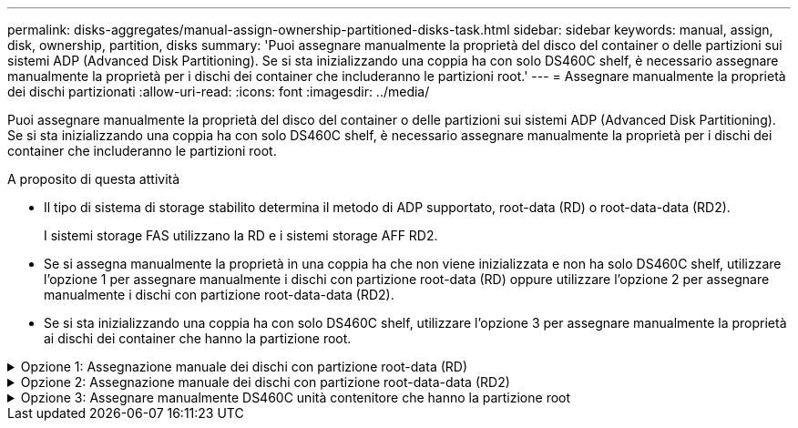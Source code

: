 ---
permalink: disks-aggregates/manual-assign-ownership-partitioned-disks-task.html 
sidebar: sidebar 
keywords: manual, assign, disk, ownership, partition, disks 
summary: 'Puoi assegnare manualmente la proprietà del disco del container o delle partizioni sui sistemi ADP (Advanced Disk Partitioning). Se si sta inizializzando una coppia ha con solo DS460C shelf, è necessario assegnare manualmente la proprietà per i dischi dei container che includeranno le partizioni root.' 
---
= Assegnare manualmente la proprietà dei dischi partizionati
:allow-uri-read: 
:icons: font
:imagesdir: ../media/


[role="lead"]
Puoi assegnare manualmente la proprietà del disco del container o delle partizioni sui sistemi ADP (Advanced Disk Partitioning). Se si sta inizializzando una coppia ha con solo DS460C shelf, è necessario assegnare manualmente la proprietà per i dischi dei container che includeranno le partizioni root.

.A proposito di questa attività
* Il tipo di sistema di storage stabilito determina il metodo di ADP supportato, root-data (RD) o root-data-data (RD2).
+
I sistemi storage FAS utilizzano la RD e i sistemi storage AFF RD2.

* Se si assegna manualmente la proprietà in una coppia ha che non viene inizializzata e non ha solo DS460C shelf, utilizzare l'opzione 1 per assegnare manualmente i dischi con partizione root-data (RD) oppure utilizzare l'opzione 2 per assegnare manualmente i dischi con partizione root-data-data (RD2).
* Se si sta inizializzando una coppia ha con solo DS460C shelf, utilizzare l'opzione 3 per assegnare manualmente la proprietà ai dischi dei container che hanno la partizione root.


.Opzione 1: Assegnazione manuale dei dischi con partizione root-data (RD)
[%collapsible]
====
Per la partizione dei dati root, esistono tre entità possedute (il disco container e le due partizioni) collettivamente di proprietà della coppia ha.

.A proposito di questa attività
* Il disco container e le due partizioni non devono essere tutte di proprietà dello stesso nodo della coppia ha, purché siano tutte di proprietà di uno dei nodi della coppia ha. Tuttavia, quando si utilizza una partizione in un Tier locale (aggregato), questa deve essere di proprietà dello stesso nodo proprietario del Tier locale.
* Se un disco contenitore si guasta in uno shelf mezzo popolato e viene sostituito, potrebbe essere necessario assegnare manualmente la proprietà del disco perché in questo caso ONTAP non sempre assegna automaticamente la proprietà.
* Una volta assegnato il disco del container, il software ONTAP gestisce automaticamente tutte le partizioni e le assegnazioni necessarie.


.Fasi
. Utilizzare la CLI per visualizzare la proprietà corrente del disco partizionato:
+
`storage disk show -disk _disk_name_ -partition-ownership`

. Impostare il livello di privilegio CLI su Advanced (avanzato):
+
`set -privilege advanced`

. Immettere il comando appropriato, a seconda dell'entità di proprietà per cui si desidera assegnare la proprietà:
+
Se una delle entità di proprietà è già di proprietà, devi includere l'opzione "`-force`".

+
[cols="25,75"]
|===


| Se si desidera assegnare la proprietà per... | Utilizzare questo comando... 


 a| 
Disco container
 a| 
`storage disk assign -disk _disk_name_ -owner _owner_name_`



 a| 
Partizione dei dati
 a| 
`storage disk assign -disk _disk_name_ -owner _owner_name_ -data true`



 a| 
Partizione root
 a| 
`storage disk assign -disk _disk_name_ -owner _owner_name_ -root true`

|===


====
.Opzione 2: Assegnazione manuale dei dischi con partizione root-data-data (RD2)
[%collapsible]
====
Per la partizione root-data-data, esistono quattro entità possedute (il disco container e le tre partizioni) collettivamente di proprietà della coppia ha. La partizione root-data-data crea una partizione piccola come partizione root e due partizioni più grandi e di pari dimensioni per i dati.

.A proposito di questa attività
* I parametri devono essere utilizzati con `disk assign` comando per assegnare la partizione corretta di un disco partizionato root-data-data. Non è possibile utilizzare questi parametri con dischi che fanno parte di un pool di storage. Il valore predefinito è "`false`".
+
** Il `-data1 true` il parametro assegna la partizione "`data1`" di un disco partizionato root-data1-data2.
** Il `-data2 true` il parametro assegna la partizione "`data2`" di un disco partizionato root-data1-data2.


* Se un disco contenitore si guasta in uno shelf mezzo popolato e viene sostituito, potrebbe essere necessario assegnare manualmente la proprietà del disco perché in questo caso ONTAP non sempre assegna automaticamente la proprietà.
* Una volta assegnato il disco del container, il software ONTAP gestisce automaticamente tutte le partizioni e le assegnazioni necessarie.


.Fasi
. Utilizzare la CLI per visualizzare la proprietà corrente del disco partizionato:
+
`storage disk show -disk _disk_name_ -partition-ownership`

. Impostare il livello di privilegio CLI su Advanced (avanzato):
+
`set -privilege advanced`

. Immettere il comando appropriato, a seconda dell'entità di proprietà per cui si desidera assegnare la proprietà:
+
Se una delle entità di proprietà è già di proprietà, devi includere l'opzione "`-force`".

+
[cols="25,75"]
|===


| Se si desidera assegnare la proprietà per... | Utilizzare questo comando... 


 a| 
Disco container
 a| 
`storage disk assign -disk _disk_name_ -owner _owner_name_`



 a| 
Partizione Data1
 a| 
`storage disk assign -disk _disk_name_ -owner _owner_name_ -data1 true`



 a| 
Partizione Data2
 a| 
`storage disk assign -disk _disk_name_ -owner _owner_name_ -data2 true`



 a| 
Partizione root
 a| 
`storage disk assign -disk _disk_name_ -owner _owner_name_ -root true`

|===


====
.Opzione 3: Assegnare manualmente DS460C unità contenitore che hanno la partizione root
[%collapsible]
====
Se si sta inizializzando una coppia ha con solo DS460C shelf, occorre assegnare manualmente la proprietà per i dischi dei container che hanno la partizione root, conformemente al criterio half-cassetto.

.A proposito di questa attività
* Quando si inizializza una coppia ha con solo DS460C shelf, le opzioni 9a e 9b del menu di boot ADP (disponibile con ONTAP 9,2 e versioni successive) non supportano l'assegnazione automatica della proprietà dei dischi. È necessario assegnare manualmente le unità contenitore che hanno la partizione root in base al criterio half-cassetti.
+
Dopo l'inizializzazione (avvio) della coppia ha, l'assegnazione automatica della proprietà del disco viene attivata automaticamente e utilizza la policy a mezzo cassetto per assegnare la proprietà ai dischi rimanenti (diversi dai dischi dei container che hanno la partizione root) e a eventuali dischi aggiunti in futuro, come ad esempio la sostituzione dei dischi guasti, risposta a un messaggio di "riserva insufficiente" o aggiunta di capacità.

* Scoprite la politica di metà cassetto nell'argomento link:disk-autoassignment-policy-concept.html["Informazioni sull'assegnazione automatica della proprietà del disco"].


.Fasi
. Se gli shelf DS460C non sono completamente popolati, completare i seguenti passaggi secondari; in caso contrario, passare alla fase successiva.
+
.. Innanzitutto, installare le unità nella fila anteriore (alloggiamenti 0, 3, 6 e 9) di ciascun cassetto.
+
L'installazione dei comandi nella fila anteriore di ciascun cassetto consente il corretto flusso d'aria ed evita il surriscaldamento.

.. Per i dischi rimanenti, distribuirli in modo uniforme in ciascun cassetto.
+
Riempire le file dei cassetti dalla parte anteriore a quella posteriore. Se non hai dischi sufficienti per riempire le file, installali in coppia in modo che i dischi occupino uniformemente il lato sinistro e destro di un cassetto.

+
L'illustrazione seguente mostra la numerazione degli alloggiamenti delle unità e le posizioni in un cassetto DS460C.

+
image::../media/dwg_trafford_drawer_with_hdds_callouts.gif[cassetto dwg trafford con didascalie hdd]



. Effettua l'accesso al cluster usando la LIF di gestione nodi o la LIF di gestione cluster.
. Per ogni cassetto, assegnare manualmente le unità contenitore che hanno la partizione root in base al criterio Half-Drawer utilizzando i seguenti passaggi secondari:
+
Nel criterio A mezzo cassetto è stata assegnata la metà sinistra delle unità di un cassetto (alloggiamenti da 0 a 5) al nodo A e la metà destra delle unità di un cassetto (alloggiamenti da 6 a 11) al nodo B.

+
.. Visualizza tutti i dischi non posseduti:
`storage disk show -container-type unassigned`
.. Assegnare le unità contenitore che hanno la partizione root:
`storage disk assign -disk disk_name -owner owner_name`
+
È possibile utilizzare il carattere jolly per assegnare più unità alla volta.





====